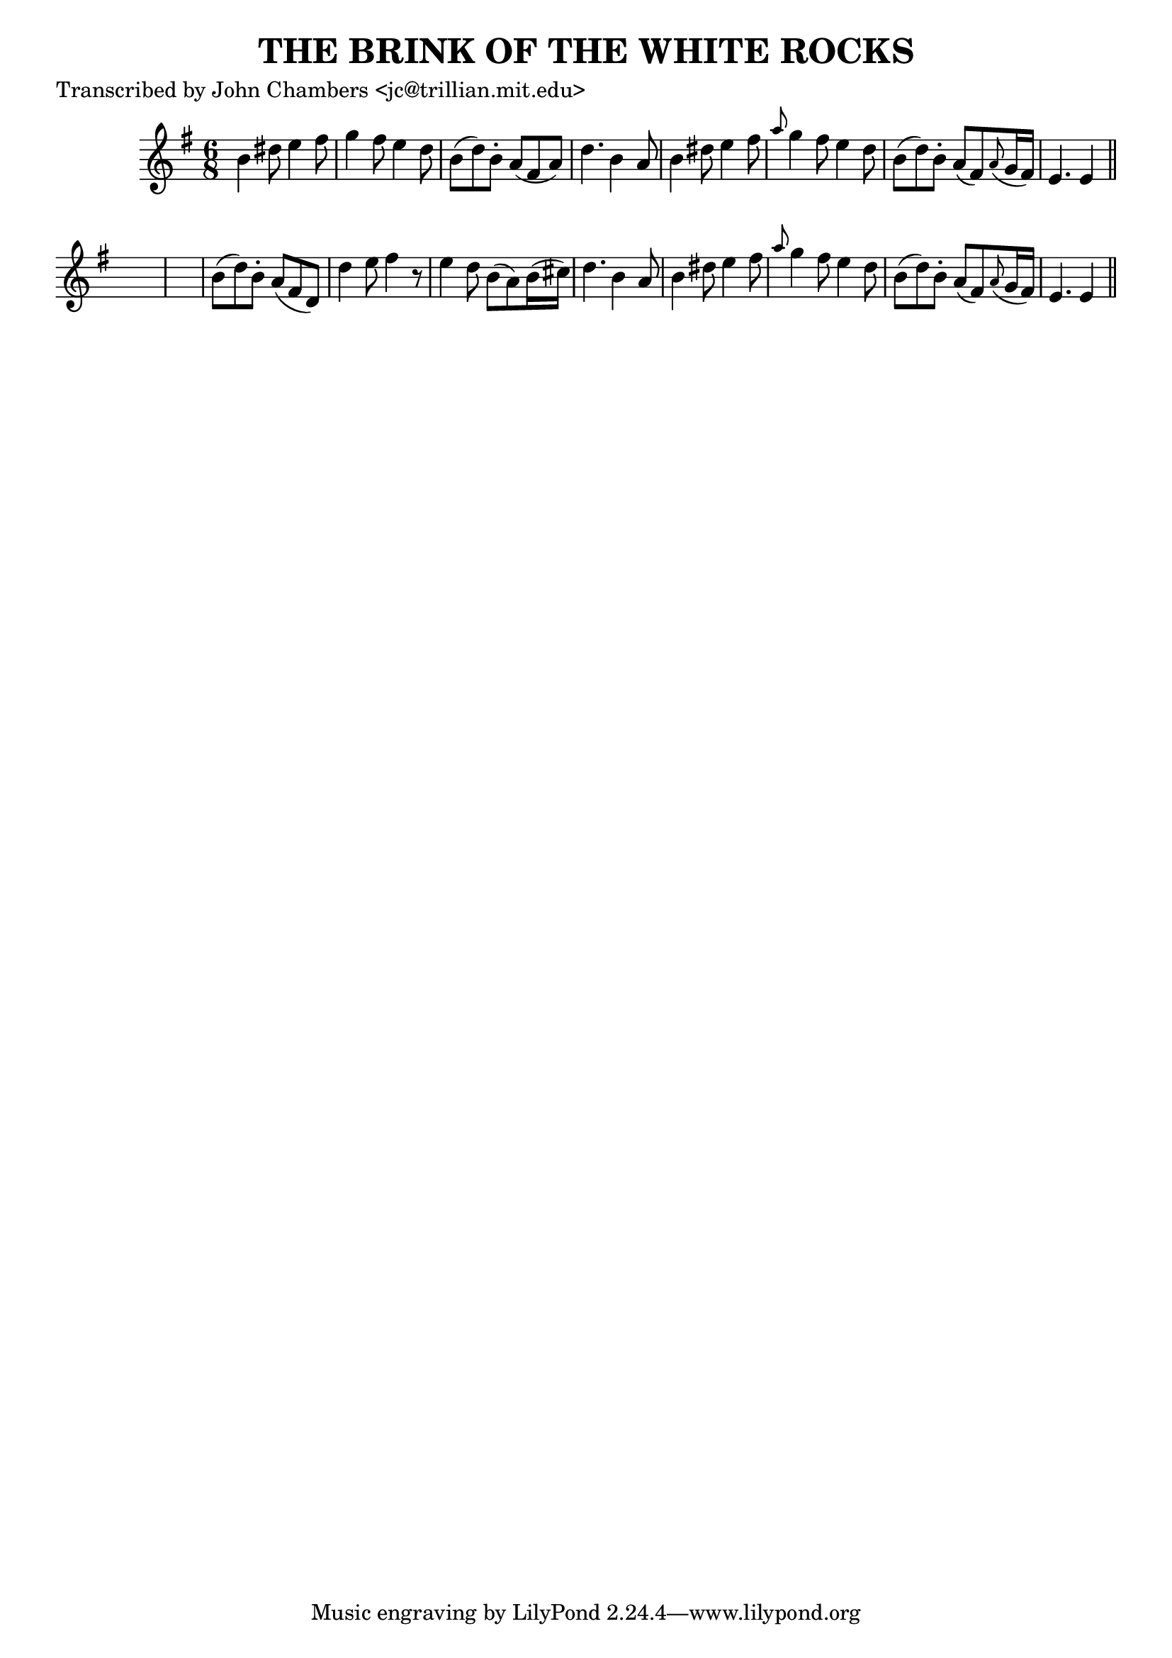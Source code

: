
\version "2.16.2"
% automatically converted by musicxml2ly from xml/0084_jc.xml

%% additional definitions required by the score:
\language "english"


\header {
    poet = "Transcribed by John Chambers <jc@trillian.mit.edu>"
    encoder = "abc2xml version 63"
    encodingdate = "2015-01-25"
    title = "THE BRINK OF THE WHITE ROCKS"
    }

\layout {
    \context { \Score
        autoBeaming = ##f
        }
    }
PartPOneVoiceOne =  \relative b' {
    \key e \minor \time 6/8 b4 ds8 e4 fs8 | % 2
    g4 fs8 e4 d8 | % 3
    b8 ( [ d8 ) b8 -. ] a8 ( [ fs8 a8 ) ] | % 4
    d4. b4 a8 | % 5
    b4 ds8 e4 fs8 | % 6
    \grace { a8 } g4 fs8 e4 d8 | % 7
    b8 ( [ d8 ) b8 -. ] a8 ( [ fs8 ) \grace { a8 ( } g16 fs16 ) ] | % 8
    e4. e4 \bar "||"
    s8*7 | \barNumberCheck #10
    b'8 ( [ d8 ) b8 -. ] a8 ( [ fs8 d8 ) ] | % 11
    d'4 e8 fs4 r8 | % 12
    e4 d8 b8 ( [ a8 ) b16 ( cs16 ) ] | % 13
    d4. b4 a8 | % 14
    b4 ds8 e4 fs8 | % 15
    \grace { a8 } g4 fs8 e4 d8 | % 16
    b8 ( [ d8 ) b8 -. ] a8 ( [ fs8 ) \grace { a8 ( } g16 fs16 ) ] | % 17
    e4. e4 \bar "||"
    }


% The score definition
\score {
    <<
        \new Staff <<
            \context Staff << 
                \context Voice = "PartPOneVoiceOne" { \PartPOneVoiceOne }
                >>
            >>
        
        >>
    \layout {}
    % To create MIDI output, uncomment the following line:
    %  \midi {}
    }

